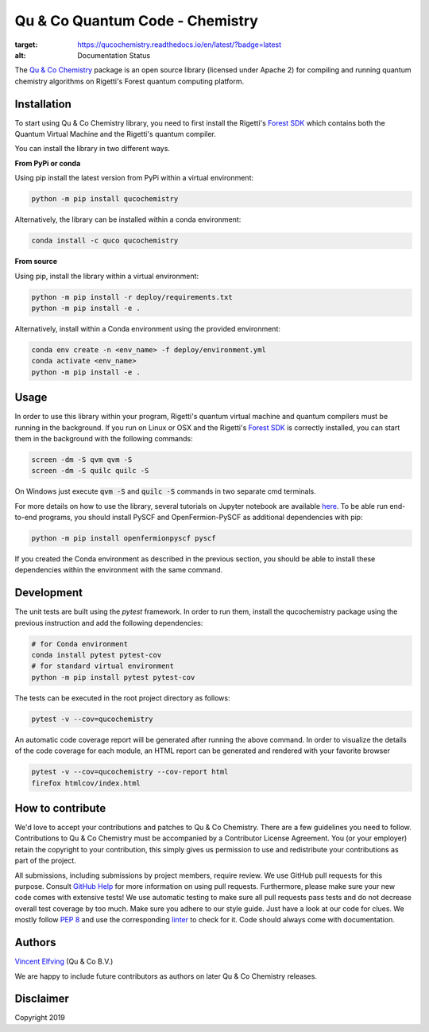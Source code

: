 ================================
Qu & Co Quantum Code - Chemistry
================================

.. image:: https://readthedocs.org/projects/qucochemistry/badge/?version=latest
:target: https://qucochemistry.readthedocs.io/en/latest/?badge=latest
:alt: Documentation Status

.. image:: https://mybinder.org/badge_logo.svg
 :target: https://mybinder.org/v2/gh/qu-co/qucochemistry/master

The `Qu & Co Chemistry <http://www.quandco.com>`__ package is an open source library (licensed under Apache 2) for compiling and running quantum chemistry algorithms on Rigetti's Forest quantum computing platform.

Installation
------------

To start using Qu & Co Chemistry library, you need to first install the Rigetti's `Forest SDK <https://www.rigetti.com/forest>`__ which contains both the Quantum Virtual Machine and the Rigetti's quantum compiler.

You can install the library in two different ways.

**From PyPi or conda**

Using pip install the latest version from PyPi within a virtual environment:

.. code-block:: bash

    python -m pip install qucochemistry

Alternatively, the library can be installed within a conda environment:

.. code-block:: bash

    conda install -c quco qucochemistry

**From source**

Using pip, install the library within a virtual environment:

.. code-block:: bash

    python -m pip install -r deploy/requirements.txt
    python -m pip install -e .

Alternatively, install within a Conda environment using the provided environment:

.. code-block:: bash

    conda env create -n <env_name> -f deploy/environment.yml
    conda activate <env_name>
    python -m pip install -e .


Usage
------------

In order to use this library within your program, Rigetti's quantum virtual machine and quantum compilers must be running in the background. 
If you run on Linux or OSX and the Rigetti's `Forest SDK <https://www.rigetti.com/forest>`__ is correctly installed, you can start them in the 
background with the following commands:

.. code-block:: bash

    screen -dm -S qvm qvm -S
    screen -dm -S quilc quilc -S

On Windows just execute :code:`qvm -S` and :code:`quilc -S` commands in two separate cmd terminals. 

For more details on how to use the library, several tutorials on Jupyter notebook are available `here <https://github.com/qu-co/qucochemistry/tree/master/examples/Tutorial_Single_molecule_end_to_end_VQE.ipynb>`__.
To be able run end-to-end programs, you should install PySCF and OpenFermion-PySCF as additional dependencies with pip:

.. code-block:: bash

  python -m pip install openfermionpyscf pyscf

If you created the Conda environment as described in the previous section, you should be able to install these dependencies within 
the environment with the same command.


Development
-----------------

The unit tests are built using the `pytest` framework. In order to run them, install the qucochemistry package using the previous instruction
and add the following dependencies:

.. code-block:: bash

  # for Conda environment
  conda install pytest pytest-cov 
  # for standard virtual environment
  python -m pip install pytest pytest-cov 

The tests can be executed in the root project directory as follows:

.. code-block:: bash

  pytest -v --cov=qucochemistry

An automatic code coverage report will be generated after running the above command. In order to visualize 
the details of the code coverage for each module, an HTML report can be generated and rendered with your favorite
browser


.. code-block:: bash

  pytest -v --cov=qucochemistry --cov-report html
  firefox htmlcov/index.html


How to contribute
-----------------

We'd love to accept your contributions and patches to Qu & Co Chemistry.
There are a few guidelines you need to follow.
Contributions to Qu & Co Chemistry must be accompanied by a Contributor License Agreement.
You (or your employer) retain the copyright to your contribution,
this simply gives us permission to use and redistribute your contributions as part of the project.

All submissions, including submissions by project members, require review.
We use GitHub pull requests for this purpose. Consult
`GitHub Help <https://help.github.com/articles/about-pull-requests/>`__ for
more information on using pull requests.
Furthermore, please make sure your new code comes with extensive tests!
We use automatic testing to make sure all pull requests pass tests and do not
decrease overall test coverage by too much. Make sure you adhere to our style
guide. Just have a look at our code for clues. We mostly follow
`PEP 8 <https://www.python.org/dev/peps/pep-0008/>`__ and use
the corresponding `linter <https://pypi.python.org/pypi/pep8>`__ to check for it.
Code should always come with documentation.

Authors
----------

`Vincent Elfving <https://github.com/vincentelfving>`__ (Qu & Co B.V.)

We are happy to include future contributors as authors on later Qu & Co Chemistry releases.

Disclaimer
----------
Copyright 2019
